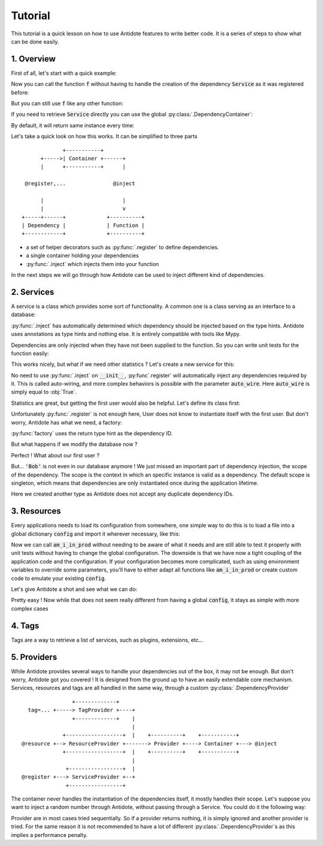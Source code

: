 Tutorial
========

This tutorial is a quick lesson on how to use Antidote features to write better
code. It is a series of steps to show what can be done easily.


1. Overview
-----------

First of all, let's start with a quick example:

.. testcode:: tutorial_overview

    from antidote import inject, register

    @register
    class Service:
        pass

    @inject
    def f(service: Service):
        """ doing stuff here """
        return service


Now you can call the function :code:`f` without having to handle the creation
of the dependency :code:`Service` as it was registered before:

.. doctest:: tutorial_overview

    >>> f()
    <Service object at ...>

But you can still use :code:`f` like any other function:

.. doctest:: tutorial_overview

    >>> f(None)

If you need to retrieve :code:`Service` directly you can use the global
:py:class:`.DependencyContainer`:

.. doctest:: tutorial_overview

    >>> from antidote import world
    >>> world.get(Service)
    <Service object at ...>

By default, it will return same instance every time:

.. doctest:: tutorial_overview

    >>> world.get(Service) is world.get(Service)
    True

Let's take a quick look on how this works. It can be simplified to three
parts ::

                 +-----------+
          +----->| Container +------+
          |      +-----------+      |

     @register,...               @inject

          |                         |
          |                         v
    +-----+------+             +----------+
    | Dependency |             | Function |
    +------------+             +----------+

- a set of helper decorators such as :py:func:`.register` to define
  dependencies.
- a single container holding your dependencies
- :py:func:`.inject` which injects them into your function

In the next steps we will go through how Antidote can be used to inject
different kind of dependencies.


2. Services
-----------

A service is a class which provides some sort of functionality. A common one is
a class serving as an interface to a database:

.. testcode:: tutorial_services

    from antidote import inject, register

    @register
    class Database:
        def __init__(self):
            self.users = [dict(name='Bob')]

    @inject
    def get_user_count(db: Database):
        return len(db.users)

.. doctest:: tutorial_services

    >>> get_user_count()
    1

:py:func:`.inject` has automatically determined which dependency should be
injected based on the type hints. Antidote uses annotations as type hints and
nothing else. It is entirely compatible with tools like Mypy.

Dependencies are only injected when they have not been supplied to the
function. So you can write unit tests for the function easily:

.. doctest:: tutorial_services

    >>> get_user_count(Database())
    1

This works nicely, but what if we need other statistics ? Let's create a new
service for this:

.. testcode:: tutorial_services

    from antidote import register

    @register
    class DatabaseStatistics:
        def __init__(self, db: Database):
            self._db = db

        def get_user_count(self):
            return len(self._db.users)

.. doctest:: tutorial_services

    >>> from antidote import world
    >>> world.get(DatabaseStatistics).get_user_count()
    1

No need to use :py:func:`.inject` on :code:`__init__`, :py:func`.register` will
automatically inject any dependencies required by it. This is called
auto-wiring, and more complex behaviors is possible with the parameter
:code:`auto_wire`. Here :code:`auto_wire` is simply equal to :obj:`True`.

Statistics are great, but getting the first user would also be helpful. Let's
define its class first:

.. testcode:: tutorial_services

    class User:
        def __init__(self, name: str):
            self.name = name

        def __repr__(self):
            return 'User(name={!r})'.format(self.name)

Unfortunately :py:func:`.register` is not enough here, User does not know to
instantiate itself with the first user. But don't worry, Antidote has what we
need, a factory:

.. testcode:: tutorial_services

    from antidote import factory

    @factory
    def first_user(db: Database) -> User:
        return User(**db.users[0])

.. doctest:: tutorial_services

    >>> world.get(User)
    User(name='Bob')

:py:func:`factory` uses the return type hint as the dependency ID.

But what happens if we modify the database now ?

.. doctest:: tutorial_services

    >>> world.get(Database).users = [dict(name='Alice'), dict(name='John')]
    >>> get_user_count()
    2
    >>> world.get(DatabaseStatistics).get_user_count()
    2

Perfect ! What about our first user ?

.. doctest:: tutorial_services

    >>> world.get(User)
    User(name='Bob')

But... :code:`'Bob'` is not even in our database anymore ! We just missed an
important part of dependency injection, the scope of the dependency. The scope
is the context in which an specific instance is valid as a dependency. The
default scope is singleton, which means that dependencies are only instantiated
once during the application lifetime.

.. testcode:: tutorial_services

    class FirstUser:
        pass

    @factory(singleton=False)
    def first_user(db: Database) -> FirstUser:
        return User(**db.users[0])

.. doctest:: tutorial_services

    >>> world.get(FirstUser)
    User(name='Alice')

Here we created another type as Antidote does not accept any duplicate
dependency IDs.


3. Resources
------------

Every applications needs to load its configuration from somewhere, one simple
way to do this is to load a file into a global dictionary :code:`config` and
import it wherever necessary, like this:

.. testcode:: tutorial_conf

    config = dict(url='my_url', env='PROD')

    def am_i_in_prod(env: str = None):
        env = env or config['env']
        return env == 'PROD'

Now we can call :code:`am_i_in_prod` without needing to be aware of what it
needs and are still able to test it properly with unit tests without having to
change the global configuration. The downside is that we have now a tight
coupling of the application code and the configuration. If your configuration
becomes more complicated, such as using environment variables to override some
parameters, you'll have to either adapt all functions like :code:`am_i_in_prod`
or create custom code to emulate your existing :code:`config`.

Let's give Antidote a shot and see what we can do:

.. testcode:: tutorial_conf

    from antidote import resource

    @resource
    def conf(key: str):
        return config[key]

    @inject(dependencies=(conf['env']))
    def am_i_in_prod_v2(env: str):
        return env == 'PROD'

.. doctest:: tutorial_conf

    >>> am_i_in_prod_v2()
    True
    >>> am_i_in_prod_v2('dev')
    False

Pretty easy ! Now while that does not seem really different from having a global
:code:`config`, it stays as simple with more complex cases

4. Tags
-------

Tags are a way to retrieve a list of services, such as plugins, extensions, etc...

.. testcode:: tutorial_tags

    from antidote import register, Tag

    @register(tags=['dummies', Tag('extension', version=1)])
    class Service:
        pass

    @register(tags=['dummies', Tag('extension', version=2)])
    class Service2:
        pass

.. doctest:: tutorial_tags

    >>> from antidote import world, Tagged
    >>> services = world.get(Tagged('extension'))
    >>> list(zip(services.tags(), services.dependencies(), services.instances()))
    [(Tag(name='extension', version=1), <class 'Service'>, <Service object at ...>), (Tag(name='extension', version=2), <class 'Service2'>, <Service2 object at ...>)]


5. Providers
------------

While Antidote provides several ways to handle your dependencies out of the box, it may
not be enough. But don't worry, Antidote got you covered ! It is designed from the ground
up to have an easily extendable core mechanism. Services, resources and tags are all
handled in the same way, through a custom :py:class:`.DependencyProvider` ::

                    +-------------+
      tag=... +-----> TagProvider +----+
                    +-------------+    |
                                       |
                 +------------------+  |    +----------+    +-----------+
    @resource +--> ResourceProvider +-------> Provider +----> Container +---> @inject
                 +------------------+  |    +----------+    +-----------+
                                       |
                  +-----------------+  |
    @register +---> ServiceProvider +--+
                  +-----------------+

The container never handles the instantiation of the dependencies itself, it mostly
handles their scope. Let's suppose you want to inject a random number through Antidote,
without passing through a Service. You could do it the following way:


.. testcode:: tutorial_tags

    import random
    from typing import Any, Optional

    import antidote
    from antidote.core import DependencyProvider, DependencyInstance

    @antidote.provider
    class RandomProvider(DependencyProvider):
        def provide(self, dependency: Any) -> Optional[DependencyInstance]:
            if dependency == 'random':
                return DependencyInstance(random.random(), singleton=False)

.. doctest:: tutorial_tags

    >>> from antidote import world
    >>> world.get('random')
    0...
    >>> world.get('random')
    0...

Provider are in most cases tried sequentially. So if a provider returns nothing,
it is simply ignored and another provider is tried. For the same reason it is not
recommended to have a lot of different :py:class:`.DependencyProvider`s as this
implies a performance penalty.